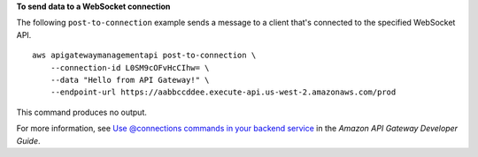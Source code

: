**To send data to a WebSocket connection**

The following ``post-to-connection`` example sends a message to a client that's connected to the specified WebSocket API. ::

    aws apigatewaymanagementapi post-to-connection \
        --connection-id L0SM9cOFvHcCIhw= \
        --data "Hello from API Gateway!" \
        --endpoint-url https://aabbccddee.execute-api.us-west-2.amazonaws.com/prod

This command produces no output.

For more information, see `Use @connections commands in your backend service <https://docs.aws.amazon.com/apigateway/latest/developerguide/apigateway-how-to-call-websocket-api-connections.html>`__ in the *Amazon API Gateway Developer Guide*.
